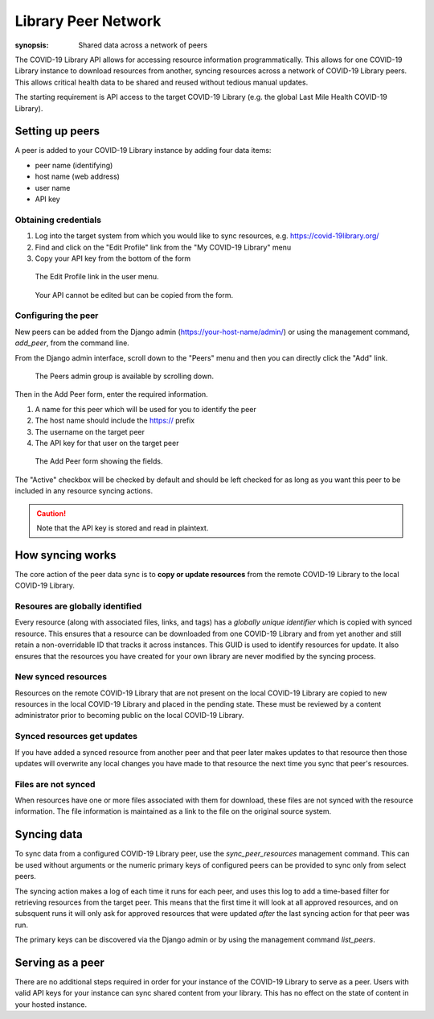 ====================
Library Peer Network
====================

:synopsis: Shared data across a network of peers

The COVID-19 Library API allows for accessing resource information programmatically.
This allows for one COVID-19 Library instance to download resources from another, syncing
resources across a network of COVID-19 Library peers. This allows critical health data to
be shared and reused without tedious manual updates.

The starting requirement is API access to the target COVID-19 Library (e.g. the global Last Mile Health COVID-19 Library).

Setting up peers
================

A peer is added to your COVID-19 Library instance by adding four data items:

- peer name (identifying)
- host name (web address)
- user name
- API key

Obtaining credentials
---------------------

1. Log into the target system from which you would like to sync resources, e.g. https://covid-19library.org/
2. Find and click on the "Edit Profile" link from the "My COVID-19 Library" menu
3. Copy your API key from the bottom of the form

.. figure:: /images/profile-menu.png
   :alt: Profile menu

   The Edit Profile link in the user menu.

.. figure:: /images/profile-api-key.png
   :alt: Profile API key

   Your API cannot be edited but can be copied from the form.

Configuring the peer
--------------------

New peers can be added from the Django admin (https://your-host-name/admin/) or using the
management command, `add_peer`, from the command line.

From the Django admin interface, scroll down to the "Peers" menu and then you can
directly click the "Add" link.

.. figure:: /images/peer-admin-menu.png
   :alt: Peers menu in admin

   The Peers admin group is available by scrolling down.

Then in the Add Peer form, enter the required information.

1. A name for this peer which will be used for you to identify the peer
2. The host name should include the https:// prefix
3. The username on the target peer
4. The API key for that user on the target peer

.. figure:: /images/peer-admin-setup.png
   :alt: Adding a peer form

   The Add Peer form showing the fields.

The "Active" checkbox will be checked by default and should be left checked
for as long as you want this peer to be included in any resource syncing
actions.

.. CAUTION::
    Note that the API key is stored and read in plaintext.

How syncing works
=================

The core action of the peer data sync is to **copy or update resources** from the remote
COVID-19 Library to the local COVID-19 Library.

Resoures are globally identified
--------------------------------

Every resource (along with associated files, links, and tags) has a *globally unique identifier* which is copied with synced resource.
This ensures that a resource can be downloaded from one COVID-19 Library and from yet another and
still retain a non-overridable ID that tracks it across instances. This GUID is used to
identify resources for update. It also ensures that the resources you have created for
your own library are never modified by the syncing process.

New synced resources
--------------------

Resources on the remote COVID-19 Library that are not present on the local COVID-19 Library are copied to new
resources in the local COVID-19 Library and placed in the pending state. These must be reviewed
by a content administrator prior to becoming public on the local COVID-19 Library.

Synced resources get updates
----------------------------

If you have added a synced resource from another peer and that peer later makes
updates to that resource then those updates will overwrite any local changes you have
made to that resource the next time you sync that peer's resources.

Files are not synced
--------------------

When resources have one or more files associated with them for download, these files
are not synced with the resource information. The file information is maintained as
a link to the file on the original source system.

Syncing data
=============

To sync data from a configured COVID-19 Library peer, use the `sync_peer_resources` management
command. This can be used without arguments or the numeric primary keys of configured
peers can be provided to sync only from select peers.

The syncing action makes a log of each time it runs for each peer, and uses this log to add
a time-based filter for retrieving resources from the target peer. This means that the first
time it will look at all approved resources, and on subsquent runs it will only ask for approved
resources that were updated *after* the last syncing action for that peer was run.

The primary keys can be discovered via the Django admin or by using the management
command `list_peers`.

Serving as a peer
=================

There are no additional steps required in order for your instance of the COVID-19 Library
to serve as a peer. Users with valid API keys for your instance can sync shared content
from your library. This has no effect on the state of content in your hosted instance.

